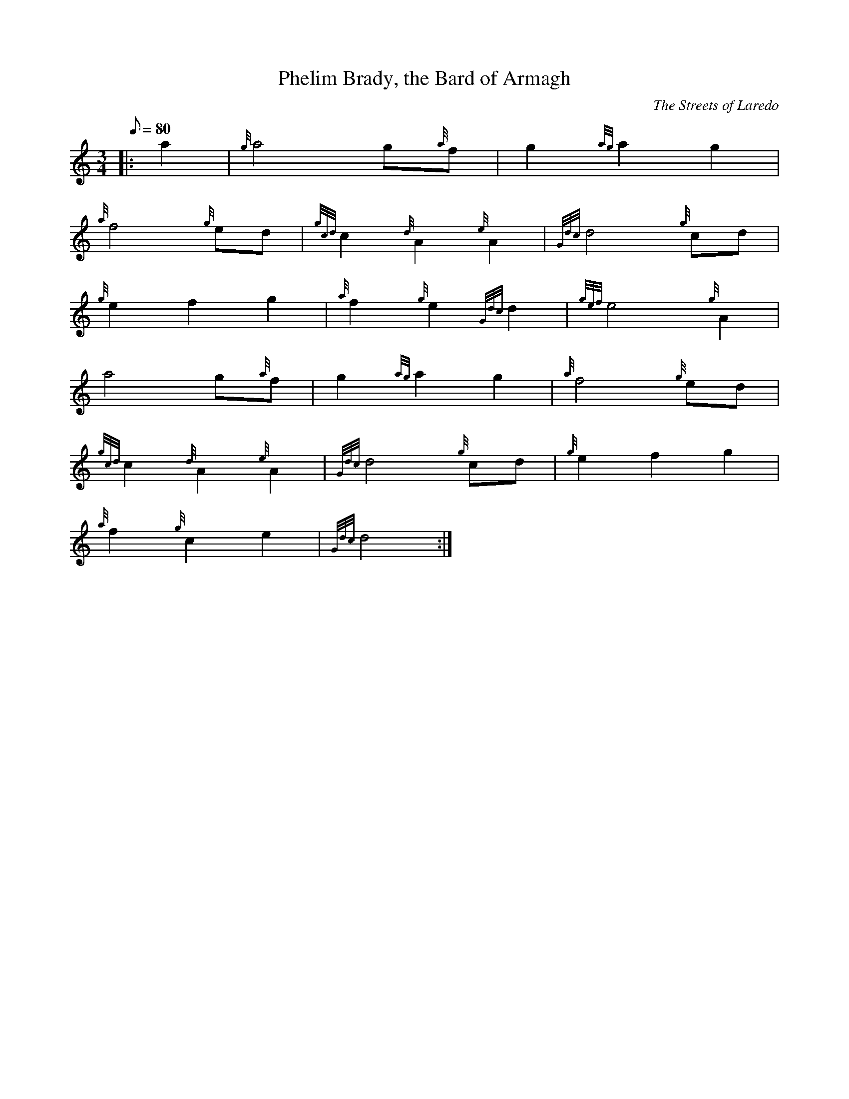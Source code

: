 X: 1
T:Phelim Brady, the Bard of Armagh
M:3/4
L:1/8
Q:80
C:The Streets of Laredo
S:Air
K:HP
|: a2|
{g}a4g{a}f|
g2{ag}a2g2|  !
{a}f4{g}ed|
{gcd}c2{d}A2{e}A2|
{Gdc}d4{g}cd|  !
{g}e2f2g2|
{a}f2{g}e2{Gdc}d2|
{gef}e4{g}A2|  !
a4g{a}f|
g2{ag}a2g2|
{a}f4{g}ed|  !
{gcd}c2{d}A2{e}A2|
{Gdc}d4{g}cd|
{g}e2f2g2|  !
{a}f2{g}c2e2|
{Gdc}d4:|

